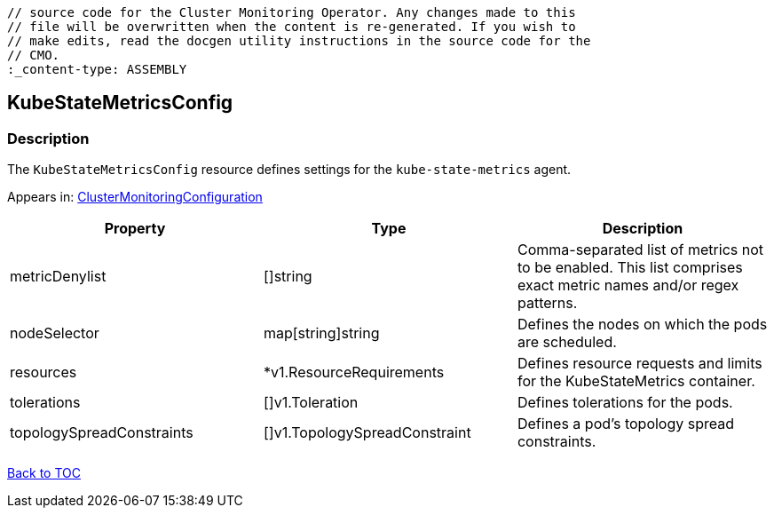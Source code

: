 // DO NOT EDIT THE CONTENT IN THIS FILE. It is automatically generated from the 
	// source code for the Cluster Monitoring Operator. Any changes made to this 
	// file will be overwritten when the content is re-generated. If you wish to 
	// make edits, read the docgen utility instructions in the source code for the 
	// CMO.
	:_content-type: ASSEMBLY

== KubeStateMetricsConfig

=== Description

The `KubeStateMetricsConfig` resource defines settings for the `kube-state-metrics` agent.



Appears in: link:clustermonitoringconfiguration.adoc[ClusterMonitoringConfiguration]

[options="header"]
|===
| Property | Type | Description 
|metricDenylist|[]string|Comma-separated list of metrics not to be enabled. This list comprises exact metric names and/or regex patterns.

|nodeSelector|map[string]string|Defines the nodes on which the pods are scheduled.

|resources|*v1.ResourceRequirements|Defines resource requests and limits for the KubeStateMetrics container.

|tolerations|[]v1.Toleration|Defines tolerations for the pods.

|topologySpreadConstraints|[]v1.TopologySpreadConstraint|Defines a pod's topology spread constraints.

|===

link:../index.adoc[Back to TOC]
